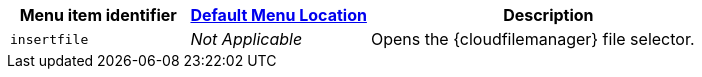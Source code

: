 [cols="1,1,2",options="header",]
|===
|Menu item identifier |xref:menus-configuration-options.adoc#examplethetinymcedefaultmenuitems[Default Menu Location] |Description
|`+insertfile+` |_Not Applicable_ |Opens the {cloudfilemanager} file selector.
|===

